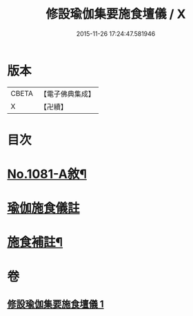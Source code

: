 #+TITLE: 修設瑜伽集要施食壇儀 / X
#+DATE: 2015-11-26 17:24:47.581946
* 版本
 |     CBETA|【電子佛典集成】|
 |         X|【卍續】    |

* 目次
* [[file:KR6j0754_001.txt::001-0271b1][No.1081-A敘¶]]
* [[file:KR6j0754_001.txt::0271c2][瑜伽施食儀註]]
* [[file:KR6j0754_001.txt::0300a21][施食補註¶]]
* 卷
** [[file:KR6j0754_001.txt][修設瑜伽集要施食壇儀 1]]
